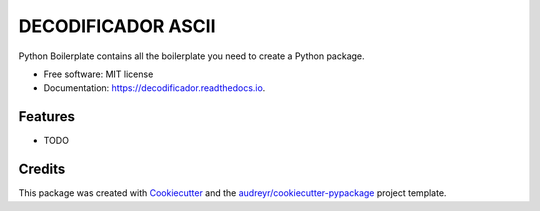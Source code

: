 ===================
DECODIFICADOR ASCII
===================


.. image:: https://img.shields.io/pypi/v/decodificador.svg
        :target: https://pypi.python.org/pypi/decodificador

.. image:: https://img.shields.io/travis/alejogaci/decodificador.svg
        :target: https://travis-ci.org/alejogaci/decodificador

.. image:: https://readthedocs.org/projects/decodificador/badge/?version=latest
        :target: https://decodificador.readthedocs.io/en/latest/?badge=latest
        :alt: Documentation Status




Python Boilerplate contains all the boilerplate you need to create a Python package.


* Free software: MIT license
* Documentation: https://decodificador.readthedocs.io.


Features
--------

* TODO

Credits
-------

This package was created with Cookiecutter_ and the `audreyr/cookiecutter-pypackage`_ project template.

.. _Cookiecutter: https://github.com/audreyr/cookiecutter
.. _`audreyr/cookiecutter-pypackage`: https://github.com/audreyr/cookiecutter-pypackage

